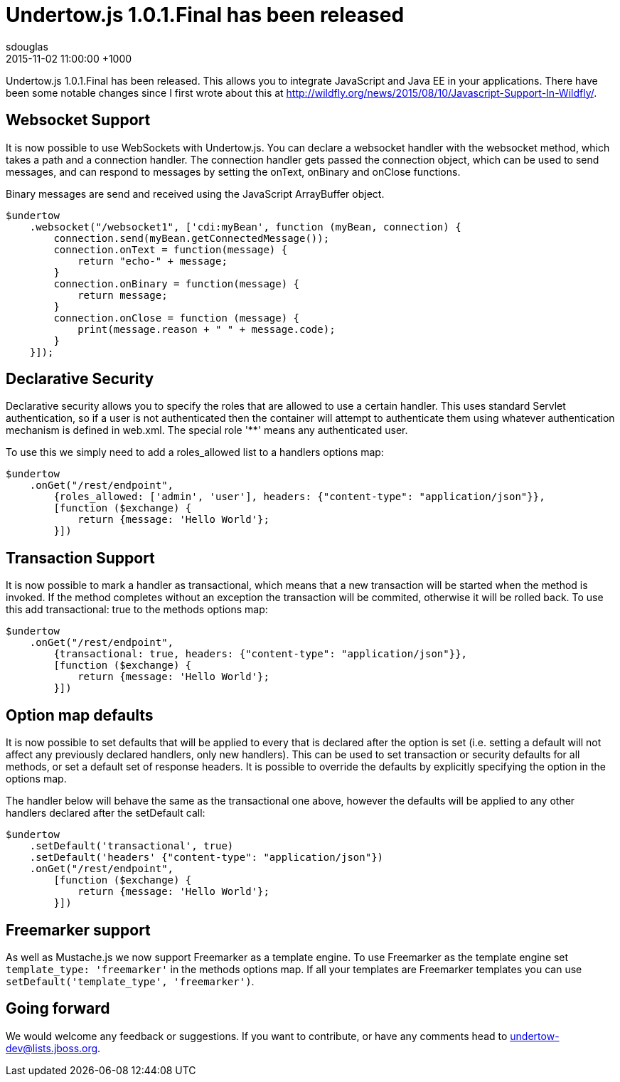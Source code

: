 = Undertow.js 1.0.1.Final has been released
sdouglas
2015-11-02
:revdate: 2015-11-02 11:00:00 +1000
:awestruct-tags: [wildfly, undertow, javascript]
:awestruct-layout: blog
:imagesdir: ../images
:source-highlighter: coderay

Undertow.js 1.0.1.Final has been released. This allows you to integrate JavaScript and Java EE in your applications. There
have been some notable changes since I first wrote about this at http://wildfly.org/news/2015/08/10/Javascript-Support-In-Wildfly/.

Websocket Support
-----------------

It is now possible to use WebSockets with Undertow.js. You can declare a websocket handler with the +websocket+ method,
which takes a path and a connection handler. The connection handler gets passed the connection object, which can be
used to send messages, and can respond to messages by setting the +onText+, +onBinary+ and +onClose+ functions.

Binary messages are send and received using the JavaScript +ArrayBuffer+ object.

[source,javascript]
----
$undertow
    .websocket("/websocket1", ['cdi:myBean', function (myBean, connection) {
        connection.send(myBean.getConnectedMessage());
        connection.onText = function(message) {
            return "echo-" + message;
        }
        connection.onBinary = function(message) {
            return message;
        }
        connection.onClose = function (message) {
            print(message.reason + " " + message.code);
        }
    }]);
----

Declarative Security
--------------------

Declarative security allows you to specify the roles that are allowed to use a certain handler. This uses standard Servlet
authentication, so if a user is not authenticated then the container will attempt to authenticate them using whatever
authentication mechanism is defined in +web.xml+. The special role '**' means any authenticated user.

To use this we simply need to add a +roles_allowed+ list to a handlers options map:

[source,javascript]
----
$undertow
    .onGet("/rest/endpoint",
        {roles_allowed: ['admin', 'user'], headers: {"content-type": "application/json"}},
        [function ($exchange) {
            return {message: 'Hello World'};
        }])
----

Transaction Support
-------------------

It is now possible to mark a handler as transactional, which means that a new transaction will be started when the method
is invoked. If the method completes without an exception the transaction will be commited, otherwise it will be rolled
back. To use this add +transactional: true+ to the methods options map:


[source,javascript]
----
$undertow
    .onGet("/rest/endpoint",
        {transactional: true, headers: {"content-type": "application/json"}},
        [function ($exchange) {
            return {message: 'Hello World'};
        }])
----

Option map defaults
-------------------

It is now possible to set defaults that will be applied to every that is declared after the option is set (i.e. setting
a default will not affect any previously declared handlers, only new handlers). This can be used to set transaction or
security defaults for all methods, or set a default set of response headers. It is possible to override the defaults
by explicitly specifying the option in the options map.

The handler below will behave the same as the transactional one above, however the defaults will be applied to any other
handlers declared after the +setDefault+ call:

[source,javascript]
----
$undertow
    .setDefault('transactional', true)
    .setDefault('headers' {"content-type": "application/json"})
    .onGet("/rest/endpoint",
        [function ($exchange) {
            return {message: 'Hello World'};
        }])
----

Freemarker support
------------------

As well as Mustache.js we now support Freemarker as a template engine. To use Freemarker as the template engine set
`template_type: 'freemarker'` in the methods options map. If all your templates are Freemarker templates you can use
`setDefault('template_type', 'freemarker')`.


Going forward
-------------

We would welcome any feedback or suggestions. If you want to contribute, or have any comments head to
undertow-dev@lists.jboss.org.


